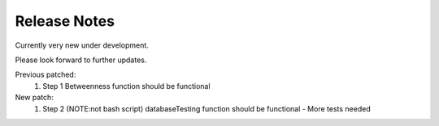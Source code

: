 Release Notes
===============

Currently very new under development.

Please look forward to further updates.

Previous patched:
        1. Step 1 Betweenness function should be functional

New patch:
        1. Step 2 (NOTE:not bash script) databaseTesting function should be functional
           - More tests needed
